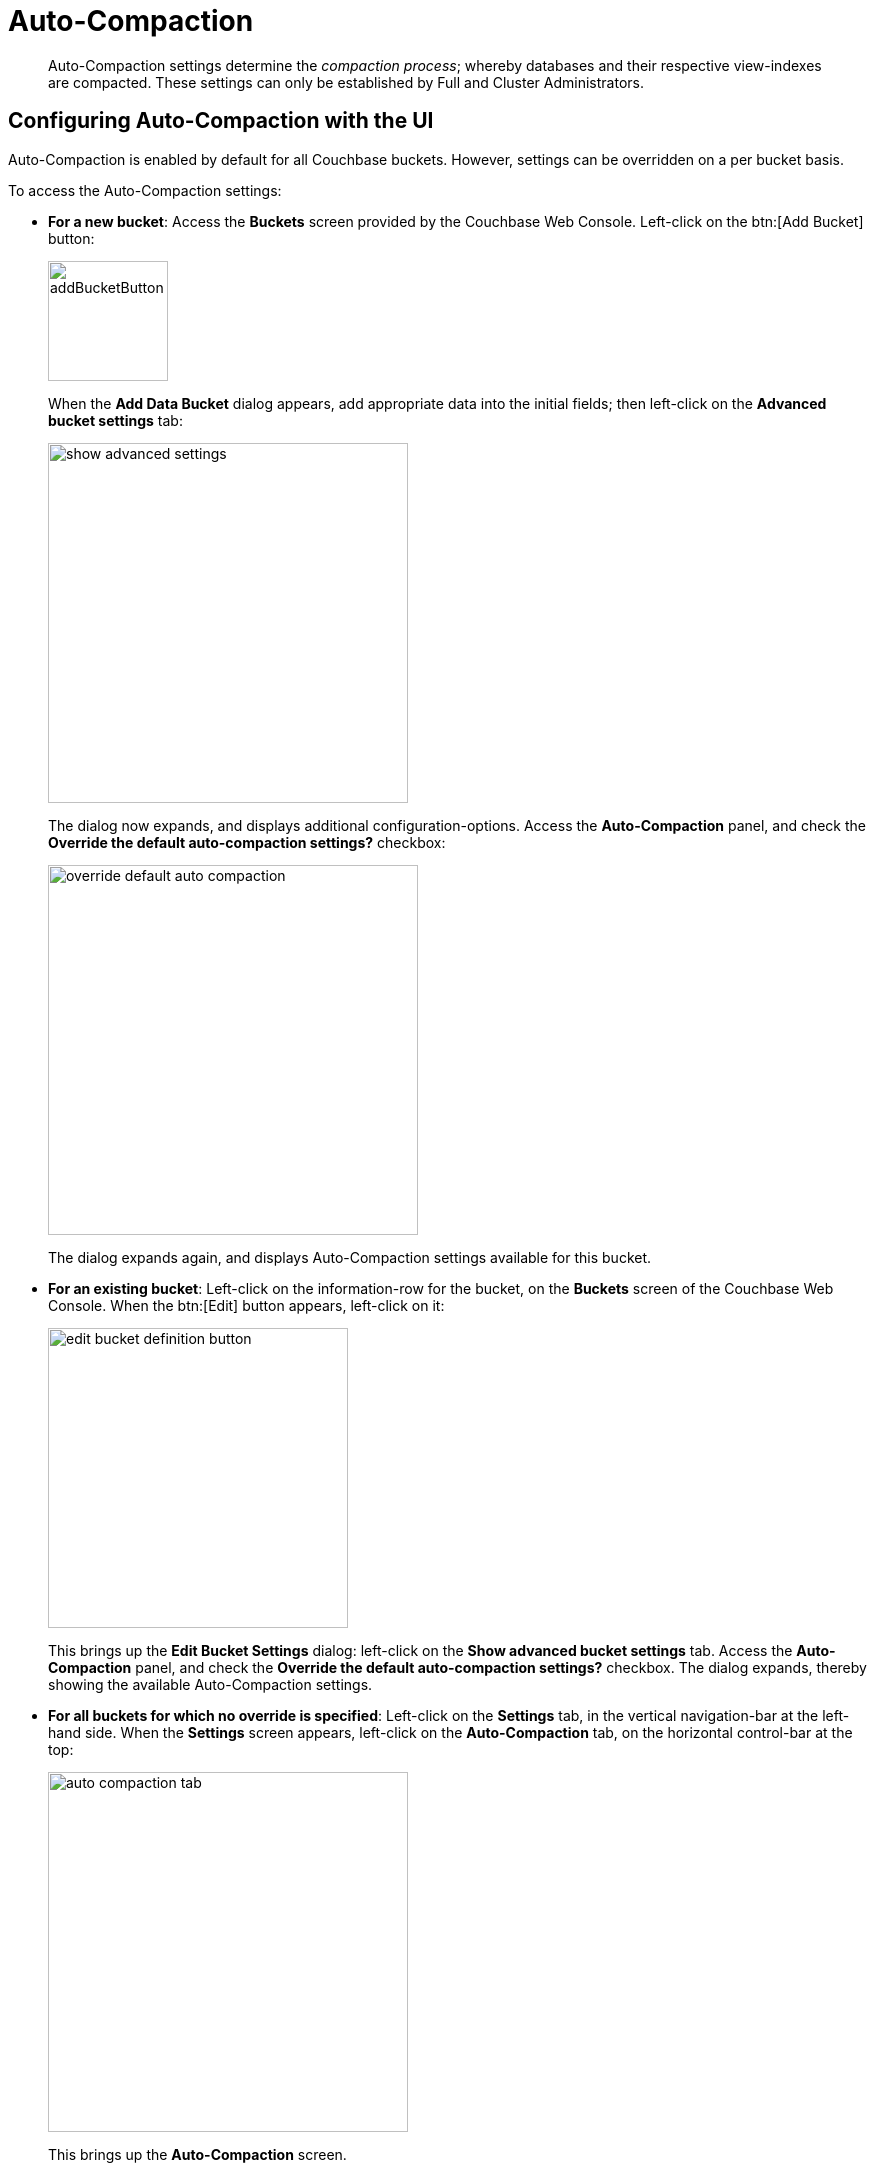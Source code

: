 = Auto-Compaction
:page-aliases: settings:configure-compact-settings

[abstract]
Auto-Compaction settings determine the _compaction process_; whereby databases and their respective view-indexes are compacted.
These settings can only be established by Full and Cluster Administrators.

[#configuring-auto-compaction-settings-with-the-ui]
== Configuring Auto-Compaction with the UI

Auto-Compaction is enabled by default for all Couchbase buckets.
However, settings can be overridden on a per bucket basis.

To access the Auto-Compaction settings:

* *For a new bucket*: Access the [.ui]*Buckets* screen provided by the Couchbase Web Console.
Left-click on the btn:[Add Bucket] button:
+
[#add-bucket-button]
image::manage-settings/addBucketButton.png[,120,align=left]
+
When the [.ui]*Add Data Bucket* dialog appears, add appropriate data into the initial fields; then left-click on the [.ui]*Advanced bucket settings* tab:
+
[#show_advanced_settings]
image::manage-settings/show-advanced-settings.png[,360,align=left]
+
The dialog now expands, and displays additional configuration-options.
Access the [.ui]*Auto-Compaction* panel, and check the [.ui]*Override the default auto-compaction settings?* checkbox:
+
[#override_default_auto_compaction]
image::manage-settings/override-default-auto-compaction.png[,370,align=left]
+
The dialog expands again, and displays Auto-Compaction settings available for this bucket.

* *For an existing bucket*: Left-click on the information-row for the bucket, on the [.ui]*Buckets* screen of the Couchbase Web Console.
When the btn:[Edit] button appears, left-click on it:
+
[#edit-bucket-definition-button]
image::manage-settings/edit-bucket-definition-button.png[,300,align=left]
+
This brings up the [.ui]*Edit Bucket Settings* dialog: left-click on the [.ui]*Show advanced bucket settings* tab.
Access the [.ui]*Auto-Compaction* panel, and check the [.ui]*Override the default auto-compaction settings?* checkbox.
The dialog expands, thereby showing the available Auto-Compaction settings.

* *For all buckets for which no override is specified*: Left-click on the [.ui]*Settings* tab, in the vertical navigation-bar at the left-hand side.
When the [.ui]*Settings* screen appears, left-click on the [.ui]*Auto-Compaction* tab, on the horizontal control-bar at the top:
+
[#auto_compaction_tab]
image::manage-settings//auto-compaction-tab.png[,360,align=left]
+
This brings up the [.ui]*Auto-Compaction* screen.

== Establishing Auto-Compaction Settings

The [.ui]*Auto-Compaction* view of the [.ui]*Settings* screen appears as follows.

[#auto_compact_defaultNewUI]
image::manage-settings/auto-compact-defaultNewUI.png[,820,align=left]

All settings on this screen are also provided on the dialogs whereby you establish custom-settings for an individual new or existing bucket.

Settings constitute _conditions_, which must be met for the compaction-process to be triggered.
The settings are described below.

== Database Fragmentation

The [.ui]*Database Fragmentation* panel appears as follows:

[#database_fragmentationNewUI]
image::manage-settings/database-fragmentationNewUI.png[,360,align=left]

Compaction is triggered when database-fragmentation reaches the point specified by means of this interface.
You can specify the fragmentation-level as a percentage (the upper field, selected by checking the adjacent checkbox); or as a number of megabytes (the lower).

== View Fragmentation

The [.ui]*View Fragmentation* panel appears as follows:

[#view_fragmentation_interface]
image::manage-settings/view-fragmentation-interface.png[,360,align=left]

Compaction is triggered when view-fragmentation reaches the point specified by means of this interface.
You can specify the fragmentation-level as a percentage (the upper field, selected by checking the adjacent checkbox); or as a number of megabytes (the lower).

== Time Interval

The [.ui]*Time Interval* pane provides a number of settings whereby compaction is scheduled:

[#time_interval_interface]
image::manage-settings/time-interval-interface.png[,310,align=left]

To set a time-interval during which compaction is permitted to run, check the checkbox at the top of the pane.
Then, add a start and an end time into the interactive fields.
Note that each left-hand field specifies the hour-of-the-day; while each right-hand specifies the minute-of-the-hour.

Checkboxes are provided to allow you to specify: first, that compaction can be aborted if the specified time is exceeded; secondly, that database and view compaction are executed simultaneously (implying a heavier processing and disk I/O load, during the compaction-process).

For example, the following, completed [.ui]*Time Interval* pane specifies that compaction should run between 1:00 am and 2:30 am; should be aborted if not completed in time; and should feature parallel compaction of database and indexes:

[#time_interval_interface_completed]
image::manage-settings/time-interval-interface-completed.png[,310,align=left]

Radio buttons in the lower area of the *Time Interval* panel provide alternatives for managing index storage.
These settings cannot be overridden at bucket-level.
Note that these settings are for _standard_ index storage: they are not required for memory-optimized and plasma-based storage.

Choose between:

* *Append-only write mode with index fragmentation level trigger*.
This turns on append only writes for index-storage, and triggers the compaction-job based on the fragmentation-level of each index file.
Check the checkbox, then specify a fragmentation-level as a percentage, in the interactive text-field.

* *Circular write mode with day + time interval trigger*.
This turns on writes with circular reuse, for index-storage, and triggers the compaction-job based on a time-interval.
To specify when compaction is permitted to run, select appropriate days of the week, by checking the appropriate checkboxes; then, select the start-time on each of those days; and optionally, an end-time.

See xref:learn:services-and-indexes/indexes/storage-modes.adoc#standard-index-storage[Standard Index Storage] for information on append-only and circular write modes.

Optionally, check the *Abort compaction if run time exceeds the set time interval checkbox*: if you do so, compaction is aborted if the specifed end-time is exceeded.

Note that whenever you change the compaction settings for the index, the system starts the global secondary index process on all the nodes.

== Tombstone Purge Interval

Sets the frequency of the tombstone (metadata) purge interval.
The default value is three days.
The panel appears as follows:

[#meta_data_purge_interface]
image::manage-settings/meta-data-purge-interface.png[,390,align=left]

_Tombstones_ are records of expired or deleted items.
They include key and metadata.
Tombstones are used in Couchbase Server to provide eventual consistency of data between clusters.
The auto-compaction process waits for the specified number of days before permanently deleting tombstones for expired or deleted items.
The default value is three days.
The permitted range of values is `0.04` to `60` (where `0.04` equals one hour, and `1` equals one day.

Note that if you set this value too low, you may see inconsistent results in views queries, such as deleted items in a result set.
You may also see inconsistent items in clusters with XDCR set up between the clusters.
If you set this value too high, it will delay the server from reclaiming disk space.

For more information, see xref:learn:buckets-memory-and-storage/storage.adoc[Storage].

== Using the REST API

Note that Auto-Compaction settings can also be modified using the Couchbase xref:rest-api:rest-autocompact-get.adoc[REST API].
